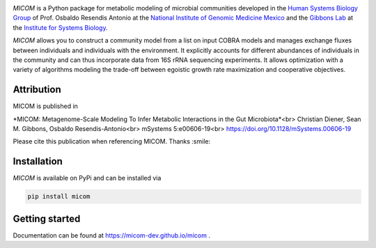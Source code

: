 .. image:: https://github.com/micom-dev/micom/raw/master/docs/source/_static/micom.png
    :width: 640 px

|travis status| |appveyor status| |coverage| |pypi status|

`MICOM` is a Python package for metabolic modeling of microbial
communities developed in the
`Human Systems Biology Group <https://resendislab.github.io>`_ of
Prof. Osbaldo Resendis Antonio at the `National Institute of Genomic
Medicine Mexico <https://inmegen.gob.mx>`_ and the
`Gibbons Lab <https://gibbons.systemsbiology.org>`_ at the `Institute for Systems
Biology <https://systemsbiology.org>`_.

`MICOM` allows you to construct a community model from a list on input
COBRA models and manages exchange fluxes between individuals and individuals
with the environment. It explicitly accounts for different abundances of
individuals in the community and can thus incorporate data from 16S rRNA
sequencing experiments. It allows optimization with a variety of algorithms
modeling the trade-off between egoistic growth rate maximization and
cooperative objectives.

Attribution
-----------

MICOM is published in

*MICOM: Metagenome-Scale Modeling To Infer Metabolic Interactions in the Gut Microbiota*<br>
Christian Diener, Sean M. Gibbons, Osbaldo Resendis-Antonio<br>
mSystems 5:e00606-19<br>
https://doi.org/10.1128/mSystems.00606-19

Please cite this publication when referencing MICOM. Thanks :smile:

Installation
------------

`MICOM` is available on PyPi and can be installed via

.. code:: bash

    pip install micom

Getting started
---------------

Documentation can be found at https://micom-dev.github.io/micom .

.. |travis status| image:: https://travis-ci.org/micom-dev/micom.svg?branch=master
   :target: https://travis-ci.org/micom-dev/micom
.. |appveyor status| image:: https://ci.appveyor.com/api/projects/status/uqcmw82uq9jtui0t?svg=true
   :target: https://ci.appveyor.com/project/cdiener/micom-uicdk
.. |coverage| image:: https://codecov.io/gh/micom-dev/micom/branch/master/graph/badge.svg
   :target: https://codecov.io/gh/micom-dev/micom
.. |pypi status| image:: https://img.shields.io/pypi/v/micom.svg
   :target: https://pypi.org/project/micom/
